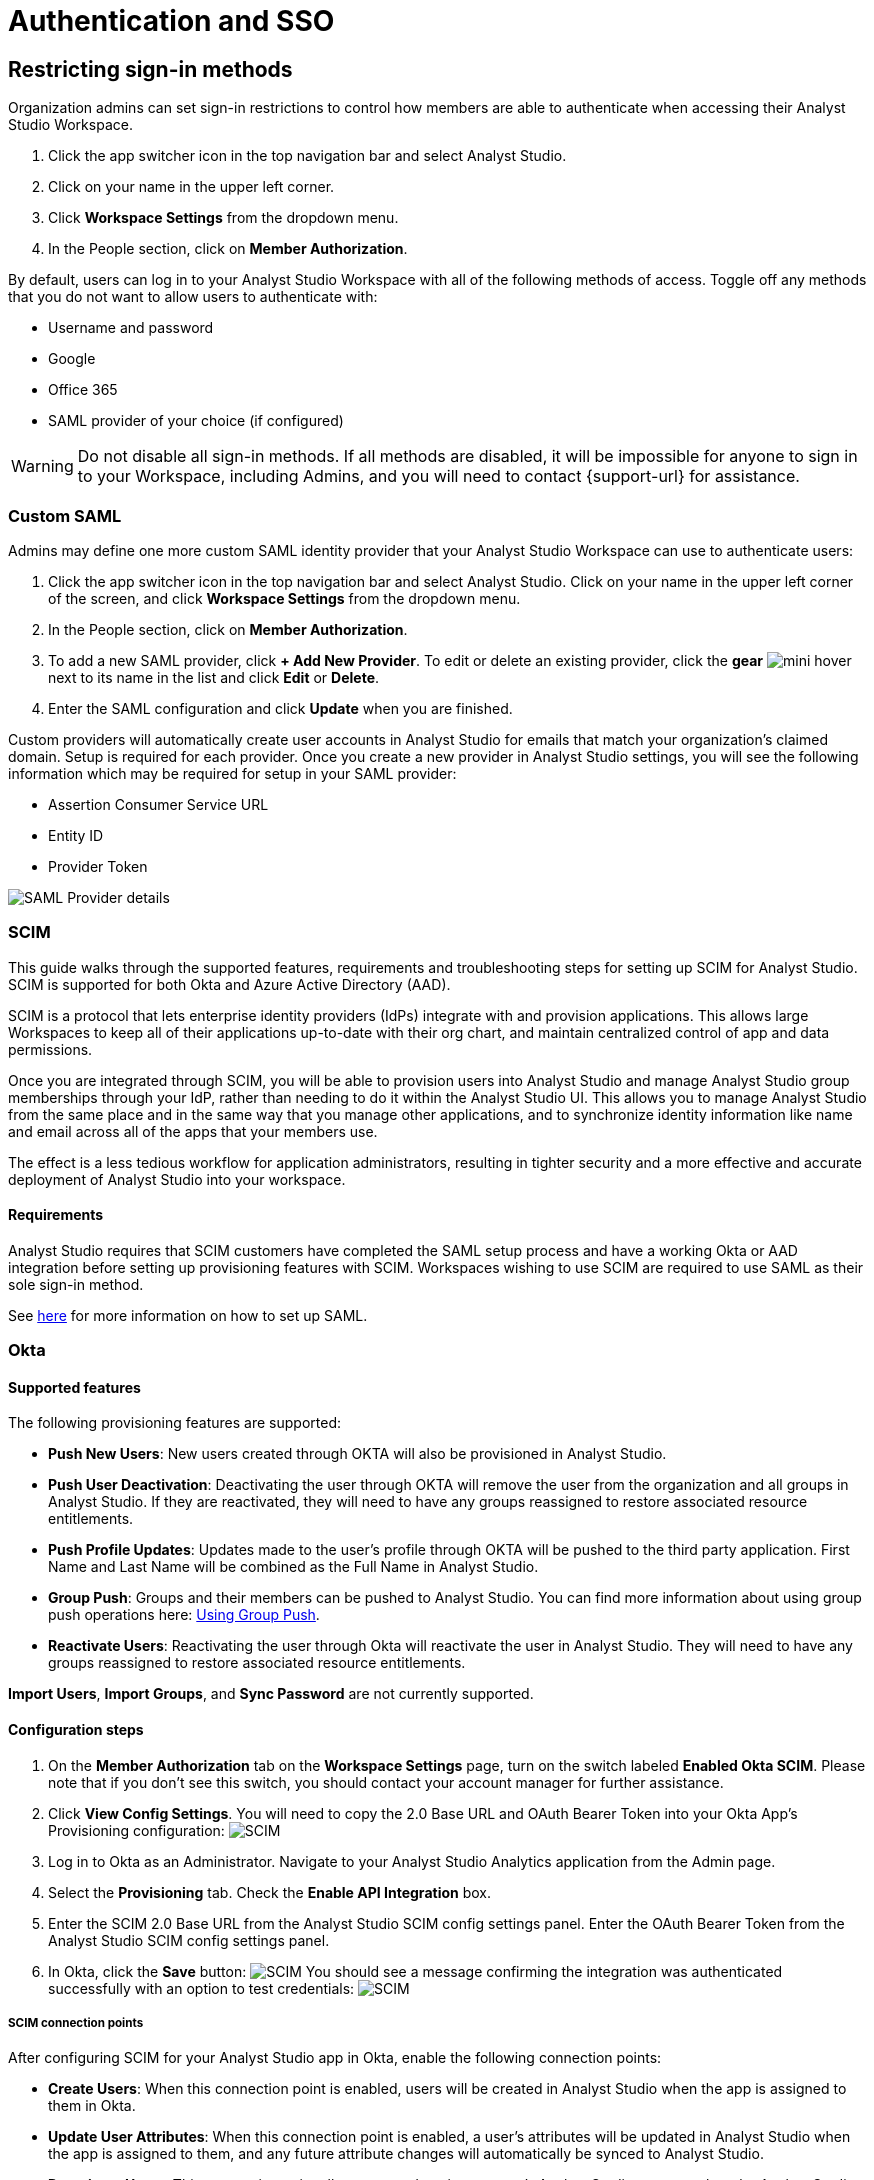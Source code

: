 = Authentication and SSO
:categories: ["Administration"]
:categories_weight: 1
:date: 2021-04-08
:description: Ensure your accounts settings and verify a user’s identity
:experimental:
:ogdescription: Ensure your accounts settings and verify a user’s identity
:path: /articles/authentication-and-sso
:product: Analyst Studio

== Restricting sign-in methods
//+++<flag-icon>++++++</flag-icon>+++

Organization admins can set sign-in restrictions to control how members are able to authenticate when accessing their {product} Workspace.

. Click the app switcher icon in the top navigation bar and select {product}.
. Click on your name in the upper left corner.
. Click *Workspace Settings* from the dropdown menu.
. In the People section, click on *Member Authorization*.

By default, users can log in to your {product} Workspace with all of the following methods of access.
Toggle off any methods that you do not want to allow users to authenticate with:

* Username and password
* Google
* Office 365
* SAML provider of your choice (if configured)

WARNING: Do not disable all sign-in methods. If all methods are disabled, it will be impossible for anyone to sign in to your Workspace, including Admins, and you will need to contact {support-url} for assistance.

[#custom-saml]
=== Custom SAML
//+++<flag-icon>++++++</flag-icon>+++

Admins may define one more custom SAML identity provider that your {product} Workspace can use to authenticate users:

. Click the app switcher icon in the top navigation bar and select {product}. Click on your name in the upper left corner of the screen, and click *Workspace Settings* from the dropdown menu.
. In the People section, click on *Member Authorization*.
. To add a new SAML provider, click *+ Add New Provider*.
To edit or delete an existing provider, click the *gear* image:settings-mini-hover.svg[mini hover] next to its name in the list and click *Edit* or *Delete*.
. Enter the SAML configuration and click *Update* when you are finished.

Custom providers will automatically create user accounts in {product} for emails that match your organization's claimed domain.
Setup is required for each provider.
Once you create a new provider in {product} settings, you will see the following information which may be required for setup in your SAML provider:

* Assertion Consumer Service URL
* Entity ID
* Provider Token

image::SAML-provider-details.png[SAML Provider details]

[#scim]
=== SCIM
//+++<flag-icon>++++++</flag-icon>+++

This guide walks through the supported features, requirements and troubleshooting steps for setting up SCIM for {product}.
SCIM is supported for both Okta and Azure Active Directory (AAD).

SCIM is a protocol that lets enterprise identity providers (IdPs) integrate with and provision applications.
This allows large Workspaces to keep all of their applications up-to-date with their org chart, and maintain centralized control of app and data permissions.

Once you are integrated through SCIM, you will be able to provision users into {product} and manage {product} group memberships through your IdP, rather than needing to do it within the {product} UI.
This allows you to manage {product} from the same place and in the same way that you manage other applications, and to synchronize identity information like name and email across all of the apps that your members use.

The effect is a less tedious workflow for application administrators, resulting in tighter security and a more effective and accurate deployment of {product} into your workspace.

==== Requirements

{product} requires that SCIM customers have completed the SAML setup process and have a working Okta or AAD integration before setting up provisioning features with SCIM.
Workspaces wishing to use SCIM are required to use SAML as their sole sign-in method.

See <<custom-saml,here>> for more information on how to set up SAML.

=== Okta

==== Supported features

The following provisioning features are supported:

* *Push New Users*: New users created through OKTA will also be provisioned in {product}.
* *Push User Deactivation*: Deactivating the user through OKTA will remove the user from the organization and all groups in {product}.
If they are reactivated, they will need to have any groups reassigned to restore associated resource entitlements.
* *Push Profile Updates*: Updates made to the user's profile through OKTA will be pushed to the third party application.
First Name and Last Name will be combined as the Full Name in {product}.
* *Group Push*: Groups and their members can be pushed to {product}.
You can find more information about using group push operations here: link:https://help.okta.com/en/prod/Content/Topics/users-groups-profiles/usgp-group-push-main.htm[Using Group Push,window=_blank].
* *Reactivate Users*: Reactivating the user through Okta will reactivate the user in {product}.
They will need to have any groups reassigned to restore associated resource entitlements.

*Import Users*, *Import Groups*, and *Sync Password* are not currently supported.

==== Configuration steps

. On the *Member Authorization* tab on the *Workspace Settings* page, turn on the switch labeled *Enabled Okta SCIM*.
Please note that if you don't see this switch, you should contact your account manager for further assistance.
. Click *View Config Settings*.
You will need to copy the 2.0 Base URL and OAuth Bearer Token into your Okta App's Provisioning configuration: image:scimbase.png[SCIM]
. Log in to Okta as an Administrator.
Navigate to your {product} Analytics application from the Admin page.
. Select the *Provisioning* tab.
Check the *Enable API Integration* box.
. Enter the SCIM 2.0 Base URL from the {product} SCIM config settings panel. Enter the OAuth Bearer Token from the {product} SCIM config settings panel.
. In Okta, click the *Save* button: image:save.png[SCIM] You should see a message confirming the integration was authenticated successfully with an option to test credentials: image:save1.png[SCIM]

===== SCIM connection points

After configuring SCIM for your {product} app in Okta, enable the following connection points:

* *Create Users*: When this connection point is enabled, users will be created in {product} when the app is assigned to them in Okta.
* *Update User Attributes*: When this connection point is enabled, a user's attributes will be updated in {product} when the app is assigned to them, and any future attribute changes will automatically be synced to {product}.
* *Deactivate Users*: This connection point allows you to deactivate a user's {product} account when the {product} app is unassigned from them in Okta.
Accounts will be reactivated when the app is reassigned.
* *Group Management*: {product} supports group management through Okta's SCIM connector, so you can create, update, and deactivate groups directly in the IDP.

Select *To App* in the left panel, then select the *Provisioning Features* you want to enable:
image:oktaTOmode.png[SCIM]

Click *Save*.

You can now assign users to the app.

==== Attributes and mappings

{product} supports users pushed from Okta with Okta mastering the `userName`, `givenName`, `familyName`, `email`, and `emailType` attributes.
{product} uses only the user's `primary` email internally.
While {product} accepts any `userName`, we recommend that this attribute be set to the primary email (the Okta default).

{product}-mastered attributes are only supported in the initial SCIM setup and matching process.

{product} supports designating admin users via specifying admin as the value of the role attribute.
Other values for role will be ignored.

Specify admins in Okta to ensure users retain their {product} roles.
To see who is currently an Admin, go to *Workspace Settings > Members* in {product}.

image::scim_attribute_mappings.png[Attribute Mappings Screenshot]

===== Assign {product} admins

{product} supports designating admin users via specifying admin as the value of the role attribute.
Other values for the role will be ignored.

Specify admins in Okta to ensure users retain their {product} roles.
To see who is currently an Admin, go to *Organization Settings > Members* in {product}.
To grant users in a group Admin access to {product}, add the following attribute to the group:

image::assignmodegroups.png[SCIM]

*Users and Groups*

{product} supports Group Push with Okta, which allows Admins to push groups from Okta to {product}, as well as manage groups that were created in {product} through Okta.

NOTE: Users need to be assigned to the {product} application before they will be included in pushes of Groups that contain them. You may need to unassign and re-assign users to the {product} app before pushing Groups.

For more information on Group Push, see Okta's documentation on link:https://help.okta.com/en-us/content/topics/users-groups-profiles/usgp-about-group-push.htm[Using Group Push,window=_blank] and link:https://help.okta.com/oie/en-us/content/topics/directory/ad-agent-cofigure-group-push-ad-ous.htm[Enhanced Group Push,window=_blank].

=== Azure Active Directory

{product} requires that SCIM customers have completed the SAML setup process and have a working AAD-{product} integration before setting up provisioning features with SCIM.
Organizations wishing to use SCIM are required to use SAML as their sole sign-in method.

See <<custom-saml,here>> for more information on how to set up SAML in {product}.

See link:https://docs.microsoft.com/en-us/azure/active-directory/manage-apps/add-application-portal-setup-sso[here,window=_blank] for AAD's setup documentation

[discrete]
===== Reference

Microsoft AAD link:https://docs.microsoft.com/en-us/azure/active-directory/app-provisioning/how-provisioning-works[Documentation,window=_blank]

==== Supported features

* *User Assignment*: Ability to assign a user
* *Group Assignment*: Ability to assign a group of users
* *Updating User and Group Assignments*: Includes updating and removing user or group assignments
* *Admin Role Assignment*: Ability to assign the Admin role to users

==== Configuration steps

. On the *Member Authorization* tab on the *Workspace Settings* page, turn on the switch labeled *Enabled SCIM*.
Note that if this switch does not appear, you should contact your Customer Success Manager for further assistance.
. Click *View Config Settings*. You will need to copy the Base URL and OAuth Bearer Token into your Azure AD App's Provisioning configuration:  image:newscimui.png[SCIM]
. Log in to your link:http://portal.azure.com/[AAD,window=_blank] portal as an Administrator.
. Select *Enterprise applications* from the left pane.
A list of all configured apps is shown, including apps that were added from the gallery.
Select *+ New application > + Create your own application*.
Then, follow the steps link:https://docs.microsoft.com/en-us/azure/active-directory/app-provisioning/use-scim-to-provision-users-and-groups#getting-started[here,window=_blank] to create the application.
. In the app management screen, select *Provisioning* in the left panel.
In the *Provisioning {product}* menu, select *Automatic*.
image:aad-tenant-url.png[SCIM]
. In the *Tenant URL* field, enter the 2.0 Base URL copied from {product} settings and append the following parameter: `?aadOptscim062020`.
Add the OAuth Bearer Token in the *Secret Token* field.
See screenshot above for what the full URL should look like.
. Select *Test Connection* to have Azure Active Directory attempt to connect to the SCIM endpoint.
If the attempt fails, error information is displayed.
If it succeeds, click *Save*.
. In the *Mappings* section, there are two selectable sets of attribute mappings: one for user objects and one for group objects.
Select each one to review the attributes that are synchronized from Azure Active Directory to your app.
The attributes selected as matching properties are used to match the users and groups in your app for update operations.
_For {product}, the username attribute is populated with user email and will be used to map existing {product} users to users in Azure Active Directory._
+
image:aad-attribute-mapping.png[SCIM]

. Select *Sync only assigned users and groups* to only sync users and groups assigned in the *Users and groups* tab.
Attempting to sync un-assigned users and groups will result in creating {product} users for all users in your tenant, so ensure that you only sync assigned users and groups.
+
NOTE: Existing {product} users will be mapped as long as their email matches the email in Azure Active Directory. Existing groups in {product} will not be mapped and must be re-created in Azure Active Directory to be managed from there.

==== How to assign {product} Administrators

There are two major parts of setup before Admin assignment can happen:

* The role must be created, in the application's App Roles.
* The mapping must exist for the assigned roles to be passed along to {product}.

[discrete]
====== Creating the Admin user role

(link:https://docs.microsoft.com/en-us/azure/active-directory/develop/howto-add-app-roles-in-azure-ad-apps[See Microsoft's documentation on adding roles,window=_blank])

. Find your app registrations within the Azure Active Directory dashboard. +
image:appregistrations.png[SCIM]
. Select the {product} application.
It might be only visible after selecting *all applications*, since the default view is only *owned applications*.
. Within the application's dashboard, select *App Roles* in the navigation.
. Select *Create App Role* at the top, and fill in the following values: +
image:aad-admins2.png[AAD]


. Be sure to select *Apply* at the bottom to finalize the role creation.

[discrete]
====== Creating the Admin role mapping

(link:https://docs.microsoft.com/en-us/azure/active-directory/app-provisioning/customize-application-attributes#editing-user-attribute-mappings[Relevant official documentation on editing user attribute mappings,window=_blank])

. Find the {product} application within the *Enterprise Applications* section of the main nav. +
image:aadmodenavigation.png[SCIM]
. Select *Provisioning* from the Application nav. +
image:aad-mode-app.png[SCIM]
. Select *Edit attribute mappings*. +
image:aad-admins1.png[SCIM]
. Open the *Mappings* popout and select the mappings for Azure Active Directory Users. +
image:aad-admins3.png[SCIM]
. At the bottom of the mappings page, check the *Show advanced options* box and select *Edit attribute list for [application name]*.
+
image:aad-admins4.png[SCIM]

. Scroll to the bottom of the existing attributes list and add a new one entry in the final row, with the following attributes.
+
*Name*: roles +
*Type*: String +
+
Check the third box, which should be titled at the top as *multivalue*, and save the changes at the top.
+
image::aad-admins5.png[SCIM]

. Return to the user mappings at step 4.
. Select *Add New Attribute* at the bottom of the list.
+
image:aad-adminss.png[SCIM]

. Create the new mapping with the following values: +
+
*Type*: Expression +
*Expression*: AppRoleAssignmentsComplex([appRoleAssignments]) +
*Default value if null*: blank +
*Target attribute*: roles +
*Match objects using this attribute*: no +
*Apply this mapping*: always +
image:aad-admins7.png[SCIM]


. Save the mapping.

Once both of these major steps above have been completed, you will be able to assign the Admin role when assigning a user or group of users in the *Users and Groups* menu.

image::aad-admins9.png[SCIM]

=== Best practices

* If you want existing {product} users to be managed via SCIM, ensure that the {product} user's attributes (email, specifically) match the SCIM user's attributes.
Once the user is successfully being managed by SCIM, all future changes should be made in the SCIM provider and pushed to {product}.
* Only use SCIM for provisioning once initial setup is complete.
You can update your {product} workspace settings to disable manual inviting.
* Use group provisioning rather than individual user provisioning to ensure access controls and roles are set up correctly.
* For initial setup, start with one user or group to test that provisioning is set up correctly.

[#faqs]
=== FAQs

[discrete]
==== *Q: Can I update user emails via SCIM?*

Yes.
To update user emails via SCIM, update the email in the identity provider (for example, Okta, AAD).
You may need to re-push groups from Okta to ensure that the changes are applied in {product}.

[discrete]
==== *Q: What is the default session expiration length for logged-in sessions?*

By default, logged-in sessions to {product} expire after 30 days, at which point users must re-authenticate.
If you are an Admin and would like to adjust the session expiration length for your Workspace, please xref:studio-contact-us.adoc[contact us].

[discrete]
==== *Q: How to support users connected to two Workspaces via SCIM*

We do not currently support users being connected to two workspaces using SCIM.
If you have a second workspace for sensitive data, it is recommended to keep that data in the same workspace and use permissions to manage access.

[discrete]
==== *Q: Group names need to match between Okta and {product}. Does this also apply to Group memberships?*

Group memberships do not need to match between Okta and {product}, but anything that is pushed will overwrite what is in {product} and replace it with the Okta group members.
So, if a member is missing from the Okta group being pushed, they will no longer appear in the {product} group once synced, and that Group's contents will only be manageable via Okta.

[discrete]
==== *Q: Can we test the SCIM integration before enabling it for all members?*

It is not possible to create a second Okta integration within an {product} workspace.
We only allow one SCIM instance per workspace, and we recommend that you sync a few test users (not yourself) before syncing everyone.

[#troubleshooting]
=== Troubleshooting

Both Okta and Azure provide logs for provisioning.
If a user or group is not provisioned or provisioned incorrectly, check the logs for errors.
If the error cannot be resolved easily, write in to {support-url}.

|===
| Issue | What to do

| Users not added to {product} groups when provisioned from identity provider.
a| Users assigned to the {product} app within the identity provider before SCIM is configured will not be created or linked to their {product} account.

*AAD* +
Check the user is assigned to the {product} app in AAD, check that the group is assigned to the {product} app, then re-provision the group to {product}.
You can also stop and restart provisioning in AAD if you check the logs and find errors.
If re-starting provisioning doesn't work, reach out to {support-url}. +

*Okta* +
To ensure proper access to their account and groups, un-assign and re-assign the user to the {product} app in Okta.
Then, re-push the group to {product}.

| Users who were previously Admins lost their Admin role.
| Check that Admin access was granted by using the role *admin* (case-sensitive) when provisioning the user from the identity provider.

| User accounts aren't linked to the identity provider accounts.
| Check that the email in the identity provider matches the user email in {product}.

| Unable to manually invite users in {product}.
a| There is an {product} workspace setting that disables manual invites and group creation to reduce the risk of mismatches between the identity provider and {product}. +
Admins can disable this setting to allow manual invites and group management by going to menu:Workspace Settings[Member Authorization] and disabling the toggle for *Use only SCIM for provisioning*.

| Received the following error: "Sorry, your organization has disabled that sign in method.
Please check with your administrator."
| One reason may be that your email address is not the same as the one that is set up in your SAML provider.
Another possibility is that the email domain associated with your account has not been claimed by your workspace, or that your workspace has disabled the use of SAML as a login method.

| I haven't received an email confirmation to join my workspace after signing up.
| If you are unable to join a workspace or are experiencing difficulties during the onboarding process, it is recommended that you check with your workspace administrator.
Admins have the ability to control and restrict the addition of new members to the workspace.
If you are unsure who the admin users are in your workspace, or need confirmation that this is the issue, you can reach out to our xref:studio-contact-us.adoc[customer support team].
|===
